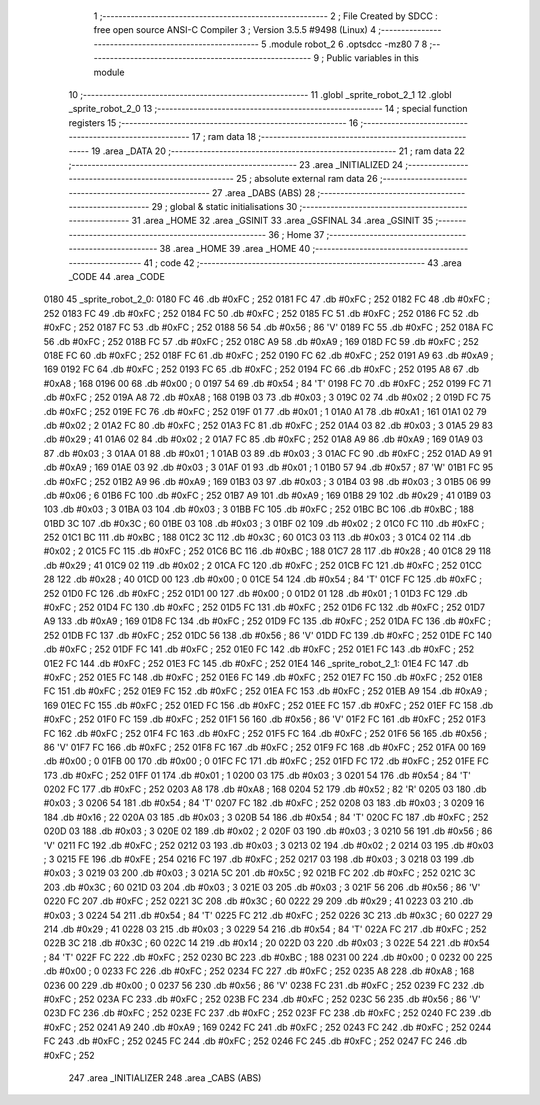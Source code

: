                               1 ;--------------------------------------------------------
                              2 ; File Created by SDCC : free open source ANSI-C Compiler
                              3 ; Version 3.5.5 #9498 (Linux)
                              4 ;--------------------------------------------------------
                              5 	.module robot_2
                              6 	.optsdcc -mz80
                              7 	
                              8 ;--------------------------------------------------------
                              9 ; Public variables in this module
                             10 ;--------------------------------------------------------
                             11 	.globl _sprite_robot_2_1
                             12 	.globl _sprite_robot_2_0
                             13 ;--------------------------------------------------------
                             14 ; special function registers
                             15 ;--------------------------------------------------------
                             16 ;--------------------------------------------------------
                             17 ; ram data
                             18 ;--------------------------------------------------------
                             19 	.area _DATA
                             20 ;--------------------------------------------------------
                             21 ; ram data
                             22 ;--------------------------------------------------------
                             23 	.area _INITIALIZED
                             24 ;--------------------------------------------------------
                             25 ; absolute external ram data
                             26 ;--------------------------------------------------------
                             27 	.area _DABS (ABS)
                             28 ;--------------------------------------------------------
                             29 ; global & static initialisations
                             30 ;--------------------------------------------------------
                             31 	.area _HOME
                             32 	.area _GSINIT
                             33 	.area _GSFINAL
                             34 	.area _GSINIT
                             35 ;--------------------------------------------------------
                             36 ; Home
                             37 ;--------------------------------------------------------
                             38 	.area _HOME
                             39 	.area _HOME
                             40 ;--------------------------------------------------------
                             41 ; code
                             42 ;--------------------------------------------------------
                             43 	.area _CODE
                             44 	.area _CODE
   0180                      45 _sprite_robot_2_0:
   0180 FC                   46 	.db #0xFC	; 252
   0181 FC                   47 	.db #0xFC	; 252
   0182 FC                   48 	.db #0xFC	; 252
   0183 FC                   49 	.db #0xFC	; 252
   0184 FC                   50 	.db #0xFC	; 252
   0185 FC                   51 	.db #0xFC	; 252
   0186 FC                   52 	.db #0xFC	; 252
   0187 FC                   53 	.db #0xFC	; 252
   0188 56                   54 	.db #0x56	; 86	'V'
   0189 FC                   55 	.db #0xFC	; 252
   018A FC                   56 	.db #0xFC	; 252
   018B FC                   57 	.db #0xFC	; 252
   018C A9                   58 	.db #0xA9	; 169
   018D FC                   59 	.db #0xFC	; 252
   018E FC                   60 	.db #0xFC	; 252
   018F FC                   61 	.db #0xFC	; 252
   0190 FC                   62 	.db #0xFC	; 252
   0191 A9                   63 	.db #0xA9	; 169
   0192 FC                   64 	.db #0xFC	; 252
   0193 FC                   65 	.db #0xFC	; 252
   0194 FC                   66 	.db #0xFC	; 252
   0195 A8                   67 	.db #0xA8	; 168
   0196 00                   68 	.db #0x00	; 0
   0197 54                   69 	.db #0x54	; 84	'T'
   0198 FC                   70 	.db #0xFC	; 252
   0199 FC                   71 	.db #0xFC	; 252
   019A A8                   72 	.db #0xA8	; 168
   019B 03                   73 	.db #0x03	; 3
   019C 02                   74 	.db #0x02	; 2
   019D FC                   75 	.db #0xFC	; 252
   019E FC                   76 	.db #0xFC	; 252
   019F 01                   77 	.db #0x01	; 1
   01A0 A1                   78 	.db #0xA1	; 161
   01A1 02                   79 	.db #0x02	; 2
   01A2 FC                   80 	.db #0xFC	; 252
   01A3 FC                   81 	.db #0xFC	; 252
   01A4 03                   82 	.db #0x03	; 3
   01A5 29                   83 	.db #0x29	; 41
   01A6 02                   84 	.db #0x02	; 2
   01A7 FC                   85 	.db #0xFC	; 252
   01A8 A9                   86 	.db #0xA9	; 169
   01A9 03                   87 	.db #0x03	; 3
   01AA 01                   88 	.db #0x01	; 1
   01AB 03                   89 	.db #0x03	; 3
   01AC FC                   90 	.db #0xFC	; 252
   01AD A9                   91 	.db #0xA9	; 169
   01AE 03                   92 	.db #0x03	; 3
   01AF 01                   93 	.db #0x01	; 1
   01B0 57                   94 	.db #0x57	; 87	'W'
   01B1 FC                   95 	.db #0xFC	; 252
   01B2 A9                   96 	.db #0xA9	; 169
   01B3 03                   97 	.db #0x03	; 3
   01B4 03                   98 	.db #0x03	; 3
   01B5 06                   99 	.db #0x06	; 6
   01B6 FC                  100 	.db #0xFC	; 252
   01B7 A9                  101 	.db #0xA9	; 169
   01B8 29                  102 	.db #0x29	; 41
   01B9 03                  103 	.db #0x03	; 3
   01BA 03                  104 	.db #0x03	; 3
   01BB FC                  105 	.db #0xFC	; 252
   01BC BC                  106 	.db #0xBC	; 188
   01BD 3C                  107 	.db #0x3C	; 60
   01BE 03                  108 	.db #0x03	; 3
   01BF 02                  109 	.db #0x02	; 2
   01C0 FC                  110 	.db #0xFC	; 252
   01C1 BC                  111 	.db #0xBC	; 188
   01C2 3C                  112 	.db #0x3C	; 60
   01C3 03                  113 	.db #0x03	; 3
   01C4 02                  114 	.db #0x02	; 2
   01C5 FC                  115 	.db #0xFC	; 252
   01C6 BC                  116 	.db #0xBC	; 188
   01C7 28                  117 	.db #0x28	; 40
   01C8 29                  118 	.db #0x29	; 41
   01C9 02                  119 	.db #0x02	; 2
   01CA FC                  120 	.db #0xFC	; 252
   01CB FC                  121 	.db #0xFC	; 252
   01CC 28                  122 	.db #0x28	; 40
   01CD 00                  123 	.db #0x00	; 0
   01CE 54                  124 	.db #0x54	; 84	'T'
   01CF FC                  125 	.db #0xFC	; 252
   01D0 FC                  126 	.db #0xFC	; 252
   01D1 00                  127 	.db #0x00	; 0
   01D2 01                  128 	.db #0x01	; 1
   01D3 FC                  129 	.db #0xFC	; 252
   01D4 FC                  130 	.db #0xFC	; 252
   01D5 FC                  131 	.db #0xFC	; 252
   01D6 FC                  132 	.db #0xFC	; 252
   01D7 A9                  133 	.db #0xA9	; 169
   01D8 FC                  134 	.db #0xFC	; 252
   01D9 FC                  135 	.db #0xFC	; 252
   01DA FC                  136 	.db #0xFC	; 252
   01DB FC                  137 	.db #0xFC	; 252
   01DC 56                  138 	.db #0x56	; 86	'V'
   01DD FC                  139 	.db #0xFC	; 252
   01DE FC                  140 	.db #0xFC	; 252
   01DF FC                  141 	.db #0xFC	; 252
   01E0 FC                  142 	.db #0xFC	; 252
   01E1 FC                  143 	.db #0xFC	; 252
   01E2 FC                  144 	.db #0xFC	; 252
   01E3 FC                  145 	.db #0xFC	; 252
   01E4                     146 _sprite_robot_2_1:
   01E4 FC                  147 	.db #0xFC	; 252
   01E5 FC                  148 	.db #0xFC	; 252
   01E6 FC                  149 	.db #0xFC	; 252
   01E7 FC                  150 	.db #0xFC	; 252
   01E8 FC                  151 	.db #0xFC	; 252
   01E9 FC                  152 	.db #0xFC	; 252
   01EA FC                  153 	.db #0xFC	; 252
   01EB A9                  154 	.db #0xA9	; 169
   01EC FC                  155 	.db #0xFC	; 252
   01ED FC                  156 	.db #0xFC	; 252
   01EE FC                  157 	.db #0xFC	; 252
   01EF FC                  158 	.db #0xFC	; 252
   01F0 FC                  159 	.db #0xFC	; 252
   01F1 56                  160 	.db #0x56	; 86	'V'
   01F2 FC                  161 	.db #0xFC	; 252
   01F3 FC                  162 	.db #0xFC	; 252
   01F4 FC                  163 	.db #0xFC	; 252
   01F5 FC                  164 	.db #0xFC	; 252
   01F6 56                  165 	.db #0x56	; 86	'V'
   01F7 FC                  166 	.db #0xFC	; 252
   01F8 FC                  167 	.db #0xFC	; 252
   01F9 FC                  168 	.db #0xFC	; 252
   01FA 00                  169 	.db #0x00	; 0
   01FB 00                  170 	.db #0x00	; 0
   01FC FC                  171 	.db #0xFC	; 252
   01FD FC                  172 	.db #0xFC	; 252
   01FE FC                  173 	.db #0xFC	; 252
   01FF 01                  174 	.db #0x01	; 1
   0200 03                  175 	.db #0x03	; 3
   0201 54                  176 	.db #0x54	; 84	'T'
   0202 FC                  177 	.db #0xFC	; 252
   0203 A8                  178 	.db #0xA8	; 168
   0204 52                  179 	.db #0x52	; 82	'R'
   0205 03                  180 	.db #0x03	; 3
   0206 54                  181 	.db #0x54	; 84	'T'
   0207 FC                  182 	.db #0xFC	; 252
   0208 03                  183 	.db #0x03	; 3
   0209 16                  184 	.db #0x16	; 22
   020A 03                  185 	.db #0x03	; 3
   020B 54                  186 	.db #0x54	; 84	'T'
   020C FC                  187 	.db #0xFC	; 252
   020D 03                  188 	.db #0x03	; 3
   020E 02                  189 	.db #0x02	; 2
   020F 03                  190 	.db #0x03	; 3
   0210 56                  191 	.db #0x56	; 86	'V'
   0211 FC                  192 	.db #0xFC	; 252
   0212 03                  193 	.db #0x03	; 3
   0213 02                  194 	.db #0x02	; 2
   0214 03                  195 	.db #0x03	; 3
   0215 FE                  196 	.db #0xFE	; 254
   0216 FC                  197 	.db #0xFC	; 252
   0217 03                  198 	.db #0x03	; 3
   0218 03                  199 	.db #0x03	; 3
   0219 03                  200 	.db #0x03	; 3
   021A 5C                  201 	.db #0x5C	; 92
   021B FC                  202 	.db #0xFC	; 252
   021C 3C                  203 	.db #0x3C	; 60
   021D 03                  204 	.db #0x03	; 3
   021E 03                  205 	.db #0x03	; 3
   021F 56                  206 	.db #0x56	; 86	'V'
   0220 FC                  207 	.db #0xFC	; 252
   0221 3C                  208 	.db #0x3C	; 60
   0222 29                  209 	.db #0x29	; 41
   0223 03                  210 	.db #0x03	; 3
   0224 54                  211 	.db #0x54	; 84	'T'
   0225 FC                  212 	.db #0xFC	; 252
   0226 3C                  213 	.db #0x3C	; 60
   0227 29                  214 	.db #0x29	; 41
   0228 03                  215 	.db #0x03	; 3
   0229 54                  216 	.db #0x54	; 84	'T'
   022A FC                  217 	.db #0xFC	; 252
   022B 3C                  218 	.db #0x3C	; 60
   022C 14                  219 	.db #0x14	; 20
   022D 03                  220 	.db #0x03	; 3
   022E 54                  221 	.db #0x54	; 84	'T'
   022F FC                  222 	.db #0xFC	; 252
   0230 BC                  223 	.db #0xBC	; 188
   0231 00                  224 	.db #0x00	; 0
   0232 00                  225 	.db #0x00	; 0
   0233 FC                  226 	.db #0xFC	; 252
   0234 FC                  227 	.db #0xFC	; 252
   0235 A8                  228 	.db #0xA8	; 168
   0236 00                  229 	.db #0x00	; 0
   0237 56                  230 	.db #0x56	; 86	'V'
   0238 FC                  231 	.db #0xFC	; 252
   0239 FC                  232 	.db #0xFC	; 252
   023A FC                  233 	.db #0xFC	; 252
   023B FC                  234 	.db #0xFC	; 252
   023C 56                  235 	.db #0x56	; 86	'V'
   023D FC                  236 	.db #0xFC	; 252
   023E FC                  237 	.db #0xFC	; 252
   023F FC                  238 	.db #0xFC	; 252
   0240 FC                  239 	.db #0xFC	; 252
   0241 A9                  240 	.db #0xA9	; 169
   0242 FC                  241 	.db #0xFC	; 252
   0243 FC                  242 	.db #0xFC	; 252
   0244 FC                  243 	.db #0xFC	; 252
   0245 FC                  244 	.db #0xFC	; 252
   0246 FC                  245 	.db #0xFC	; 252
   0247 FC                  246 	.db #0xFC	; 252
                            247 	.area _INITIALIZER
                            248 	.area _CABS (ABS)
